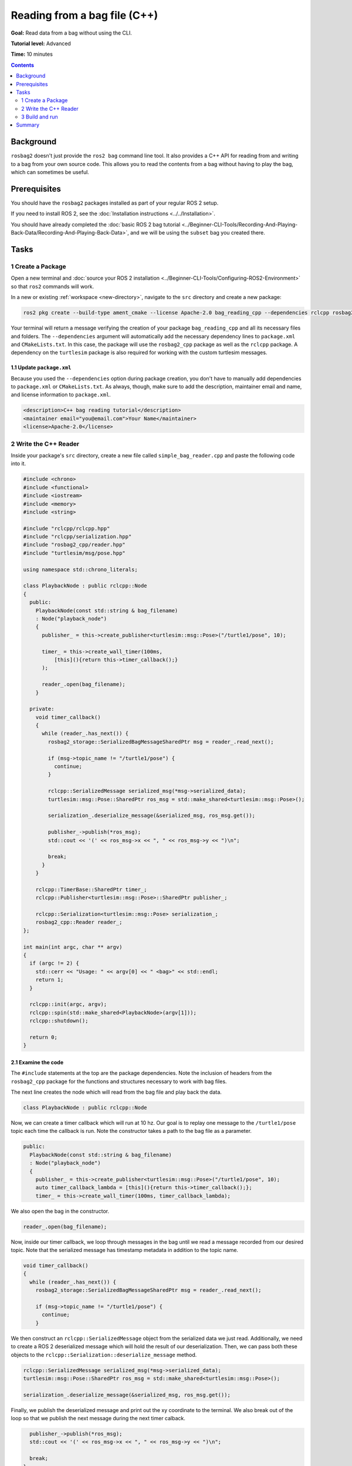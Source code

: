Reading from a bag file (C++)
=============================

**Goal:** Read data from a bag without using the CLI.

**Tutorial level:** Advanced

**Time:** 10 minutes

.. contents:: Contents
   :depth: 2
   :local:

Background
----------

``rosbag2`` doesn't just provide the ``ros2 bag`` command line tool.
It also provides a C++ API for reading from and writing to a bag from your own source code.
This allows you to read the contents from a bag without having to play the bag, which can sometimes be useful.

Prerequisites
-------------

You should have the ``rosbag2`` packages installed as part of your regular ROS 2 setup.

If you need to install ROS 2, see the :doc:`Installation instructions <../../Installation>`.

You should have already completed the :doc:`basic ROS 2 bag tutorial <../Beginner-CLI-Tools/Recording-And-Playing-Back-Data/Recording-And-Playing-Back-Data>`, and we will be using the ``subset`` bag you created there.

Tasks
-----

1 Create a Package
^^^^^^^^^^^^^^^^^^

Open a new terminal and :doc:`source your ROS 2 installation <../Beginner-CLI-Tools/Configuring-ROS2-Environment>` so that ``ros2`` commands will work.

In a new or existing :ref:`workspace <new-directory>`, navigate to the ``src`` directory and create
a new package:

.. code-block:: console

  ros2 pkg create --build-type ament_cmake --license Apache-2.0 bag_reading_cpp --dependencies rclcpp rosbag2_cpp turtlesim

Your terminal will return a message verifying the creation of your package ``bag_reading_cpp`` and all its necessary files and folders.
The ``--dependencies`` argument will automatically add the necessary dependency lines to ``package.xml`` and ``CMakeLists.txt``.
In this case, the package will use the ``rosbag2_cpp`` package as well as the ``rclcpp`` package.
A dependency on the ``turtlesim`` package is also required for working with the custom turtlesim messages.

1.1 Update ``package.xml``
~~~~~~~~~~~~~~~~~~~~~~~~~~

Because you used the ``--dependencies`` option during package creation, you don't have to manually add dependencies to ``package.xml`` or ``CMakeLists.txt``.
As always, though, make sure to add the description, maintainer email and name, and license information to ``package.xml``.

.. code-block:: xml

  <description>C++ bag reading tutorial</description>
  <maintainer email="you@email.com">Your Name</maintainer>
  <license>Apache-2.0</license>

2 Write the C++ Reader
^^^^^^^^^^^^^^^^^^^^^^

Inside your package's ``src`` directory, create a new file called ``simple_bag_reader.cpp`` and paste the following code into it.

.. code-block:: C++

    #include <chrono>
    #include <functional>
    #include <iostream>
    #include <memory>
    #include <string>

    #include "rclcpp/rclcpp.hpp"
    #include "rclcpp/serialization.hpp"
    #include "rosbag2_cpp/reader.hpp"
    #include "turtlesim/msg/pose.hpp"

    using namespace std::chrono_literals;

    class PlaybackNode : public rclcpp::Node
    {
      public:
        PlaybackNode(const std::string & bag_filename)
        : Node("playback_node")
        {
          publisher_ = this->create_publisher<turtlesim::msg::Pose>("/turtle1/pose", 10);

          timer_ = this->create_wall_timer(100ms, 
              [this](){return this->timer_callback();}
          );

          reader_.open(bag_filename);
        }

      private:
        void timer_callback()
        {
          while (reader_.has_next()) {
            rosbag2_storage::SerializedBagMessageSharedPtr msg = reader_.read_next();

            if (msg->topic_name != "/turtle1/pose") {
              continue;
            }

            rclcpp::SerializedMessage serialized_msg(*msg->serialized_data);
            turtlesim::msg::Pose::SharedPtr ros_msg = std::make_shared<turtlesim::msg::Pose>();

            serialization_.deserialize_message(&serialized_msg, ros_msg.get());

            publisher_->publish(*ros_msg);
            std::cout << '(' << ros_msg->x << ", " << ros_msg->y << ")\n";

            break;
          }
        }

        rclcpp::TimerBase::SharedPtr timer_;
        rclcpp::Publisher<turtlesim::msg::Pose>::SharedPtr publisher_;

        rclcpp::Serialization<turtlesim::msg::Pose> serialization_;
        rosbag2_cpp::Reader reader_;
    };

    int main(int argc, char ** argv)
    {
      if (argc != 2) {
        std::cerr << "Usage: " << argv[0] << " <bag>" << std::endl;
        return 1;
      }

      rclcpp::init(argc, argv);
      rclcpp::spin(std::make_shared<PlaybackNode>(argv[1]));
      rclcpp::shutdown();

      return 0;
    }

2.1 Examine the code
~~~~~~~~~~~~~~~~~~~~

The ``#include`` statements at the top are the package dependencies.
Note the inclusion of headers from the ``rosbag2_cpp`` package for the functions and structures necessary to work with bag files.

The next line creates the node which will read from the bag file and play back the data.

.. code-block:: C++

    class PlaybackNode : public rclcpp::Node

Now, we can create a timer callback which will run at 10 hz.
Our goal is to replay one message to the ``/turtle1/pose`` topic each time the callback is run.
Note the constructor takes a path to the bag file as a parameter.

.. code-block:: C++

    public:
      PlaybackNode(const std::string & bag_filename)
      : Node("playback_node")
      {
        publisher_ = this->create_publisher<turtlesim::msg::Pose>("/turtle1/pose", 10);
        auto timer_callback_lambda = [this](){return this->timer_callback();};
        timer_ = this->create_wall_timer(100ms, timer_callback_lambda);

We also open the bag in the constructor.

.. code-block:: C++

      reader_.open(bag_filename);

Now, inside our timer callback, we loop through messages in the bag until we read a message recorded from our desired topic.
Note that the serialized message has timestamp metadata in addition to the topic name.

.. code-block:: C++

    void timer_callback()
    {
      while (reader_.has_next()) {
        rosbag2_storage::SerializedBagMessageSharedPtr msg = reader_.read_next();

        if (msg->topic_name != "/turtle1/pose") {
          continue;
        }

We then construct an ``rclcpp::SerializedMessage`` object from the serialized data we just read.
Additionally, we need to create a ROS 2 deserialized message which will hold the result of our deserialization.
Then, we can pass both these objects to the ``rclcpp::Serialization::deserialize_message`` method.

.. code-block:: C++

    rclcpp::SerializedMessage serialized_msg(*msg->serialized_data);
    turtlesim::msg::Pose::SharedPtr ros_msg = std::make_shared<turtlesim::msg::Pose>();

    serialization_.deserialize_message(&serialized_msg, ros_msg.get());

Finally, we publish the deserialized message and print out the xy coordinate to the terminal.
We also break out of the loop so that we publish the next message during the next timer calback.

.. code-block:: C++

      publisher_->publish(*ros_msg);
      std::cout << '(' << ros_msg->x << ", " << ros_msg->y << ")\n";

      break;
    }

We must also declare the private variables used throughout the node.

.. code-block:: C++

      rclcpp::TimerBase::SharedPtr timer_;
      rclcpp::Publisher<turtlesim::msg::Pose>::SharedPtr publisher_;

      rclcpp::Serialization<turtlesim::msg::Pose> serialization_;
      rosbag2_cpp::Reader reader_;
    };

Lastly, we create the main function which will check that the user passes an argument for the bag file path and spins our node.

.. code-block:: C++

    int main(int argc, char ** argv)
    {
      if (argc != 2) {
        std::cerr << "Usage: " << argv[0] << " <bag>" << std::endl;
        return 1;
      }

      rclcpp::init(argc, argv);
      rclcpp::spin(std::make_shared<PlaybackNode>(argv[1]));
      rclcpp::shutdown();

      return 0;
    }

2.2 Add executable
~~~~~~~~~~~~~~~~~~

Now open the ``CMakeLists.txt`` file.

Below the dependencies block, which contains ``find_package(rosbag2_cpp REQUIRED)``, add the following lines of code.

.. code-block:: console

    add_executable(simple_bag_reader src/simple_bag_reader.cpp)
    ament_target_dependencies(simple_bag_reader rclcpp rosbag2_cpp turtlesim)

    install(TARGETS
      simple_bag_reader
      DESTINATION lib/${PROJECT_NAME}
    )

3 Build and run
^^^^^^^^^^^^^^^

Navigate back to the root of your workspace and build your new package.

.. tabs::

  .. group-tab:: Linux

    .. code-block:: console

      colcon build --packages-select bag_reading_cpp

  .. group-tab:: macOS

    .. code-block:: console

      colcon build --packages-select bag_reading_cpp

  .. group-tab:: Windows

    .. code-block:: console

      colcon build --merge-install --packages-select bag_reading_cpp

Next, source the setup files.

.. tabs::

  .. group-tab:: Linux

    .. code-block:: console

      source install/setup.bash

  .. group-tab:: macOS

    .. code-block:: console

      source install/setup.bash

  .. group-tab:: Windows

    .. code-block:: console

      call install/setup.bat

Now, run the script.
Make sure to replace ``/path/to/setup`` with the path to your ``setup`` bag.

.. code-block:: console

    ros2 run bag_reading_cpp simple_bag_reader /path/to/setup

You should see the (x, y) coordinates of the turtle printed to the console.

Summary
-------

You created a C++ executable that reads data from a bag.
You then compiled and ran the executable which printed some information from the bag to the console.
